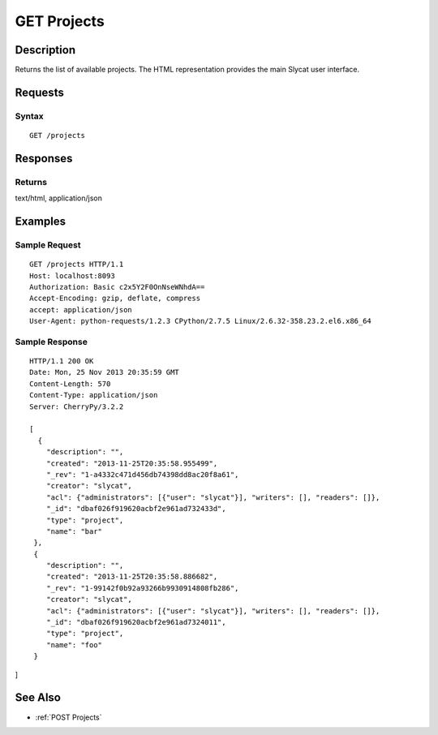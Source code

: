 .. _GET Projects:

GET Projects
============
Description
-----------

Returns the list of available projects. The HTML representation provides
the main Slycat user interface.

Requests
--------

Syntax
^^^^^^

::

    GET /projects

Responses
---------

Returns
^^^^^^^

text/html, application/json

Examples
--------

Sample Request
^^^^^^^^^^^^^^

::

    GET /projects HTTP/1.1
    Host: localhost:8093
    Authorization: Basic c2x5Y2F0OnNseWNhdA==
    Accept-Encoding: gzip, deflate, compress
    accept: application/json
    User-Agent: python-requests/1.2.3 CPython/2.7.5 Linux/2.6.32-358.23.2.el6.x86_64

Sample Response
^^^^^^^^^^^^^^^

::

    HTTP/1.1 200 OK
    Date: Mon, 25 Nov 2013 20:35:59 GMT
    Content-Length: 570
    Content-Type: application/json
    Server: CherryPy/3.2.2

    [
      {
        "description": "",
        "created": "2013-11-25T20:35:58.955499",
        "_rev": "1-a4332c471d456db74398dd8ac20f8a61",
        "creator": "slycat",
        "acl": {"administrators": [{"user": "slycat"}], "writers": [], "readers": []},
        "_id": "dbaf026f919620acbf2e961ad732433d",
        "type": "project",
        "name": "bar"
     },
     {
        "description": "",
        "created": "2013-11-25T20:35:58.886682",
        "_rev": "1-99142f0b92a93266b9930914808fb286",
        "creator": "slycat",
        "acl": {"administrators": [{"user": "slycat"}], "writers": [], "readers": []},
        "_id": "dbaf026f919620acbf2e961ad7324011",
        "type": "project",
        "name": "foo"
     }

]

See Also
--------

-  :ref:`POST Projects`


